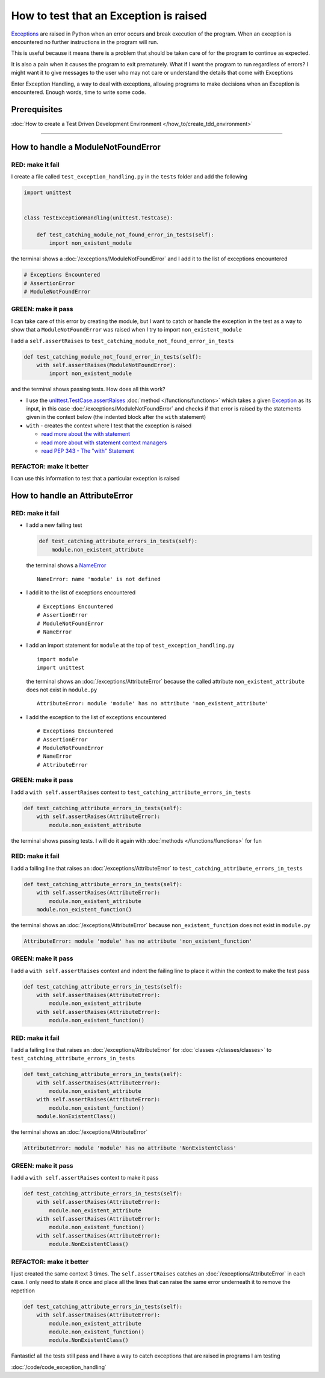
########################################
How to test that an Exception is raised
########################################

`Exceptions <https://docs.python.org/3/library/exceptions.html?highlight=exception#Exception>`_ are raised in Python when an error occurs and break execution of the program. When an exception is encountered no further instructions in the program will run.

This is useful because it means there is a problem that should be taken care of for the program to continue as expected.

It is also a pain when it causes the program to exit prematurely. What if I want the program to run regardless of errors? I might want it to give messages to the user who may not care or understand the details that come with Exceptions

Enter Exception Handling, a way to deal with exceptions, allowing programs to make decisions when an Exception is encountered. Enough words, time to write some code.

*************************
Prerequisites
*************************

:doc:`How to create a Test Driven Development Environment </how_to/create_tdd_environment>`

----

************************************
How to handle a ModuleNotFoundError
************************************

RED: make it fail
==================

I create a file called ``test_exception_handling.py`` in the ``tests`` folder and add the following

.. code-block:: python

  import unittest


  class TestExceptionHandling(unittest.TestCase):

      def test_catching_module_not_found_error_in_tests(self):
          import non_existent_module

the terminal shows a :doc:`/exceptions/ModuleNotFoundError` and I add it to the list of exceptions encountered

.. code-block:: python

  # Exceptions Encountered
  # AssertionError
  # ModuleNotFoundError

GREEN: make it pass
=====================

I can take care of this error by creating the module, but I want to catch or handle the exception in the test as a way to show that a ``ModuleNotFoundError`` was raised when I try to import ``non_existent_module``

I add a ``self.assertRaises`` to ``test_catching_module_not_found_error_in_tests``

.. code-block:: python

  def test_catching_module_not_found_error_in_tests(self):
      with self.assertRaises(ModuleNotFoundError):
          import non_existent_module

and the terminal shows passing tests. How does all this work?

* I use the `unittest.TestCase.assertRaises <https://docs.python.org/3/library/unittest.html?highlight=unittest#unittest.TestCase.assertRaises>`_ :doc:`method </functions/functions>` which takes a given `Exception <https://docs.python.org/3/library/exceptions.html?highlight=exception#Exception>`_ as its input, in this case :doc:`/exceptions/ModuleNotFoundError` and checks if that error is raised by the statements given in the context below (the indented block after the ``with`` statement)
* ``with`` - creates the context where I test that the exception is raised

  - `read more about the with statement <https://docs.python.org/3/reference/compound_stmts.html?highlight=statement#the-with-statement>`_
  - `read more about with statement context managers <https://docs.python.org/3/reference/datamodel.html#with-statement-context-managers>`_
  - `read PEP 343 - The "with" Statement <https://peps.python.org/pep-0343/>`_

REFACTOR: make it better
=========================

I can use this information to test that a particular exception is raised

************************************
How to handle an AttributeError
************************************

RED: make it fail
==================

* I add a new failing test

  .. code-block:: python

    def test_catching_attribute_errors_in_tests(self):
        module.non_existent_attribute

  the terminal shows a `NameError <https://docs.python.org/3/library/exceptions.html?highlight=exceptions#NameError>`_ ::

    NameError: name 'module' is not defined
* I add it to the list of exceptions encountered ::

    # Exceptions Encountered
    # AssertionError
    # ModuleNotFoundError
    # NameError

* I add an import statement for ``module`` at the top of ``test_exception_handling.py`` ::

    import module
    import unittest

  the terminal shows an :doc:`/exceptions/AttributeError` because the called attribute ``non_existent_attribute`` does not exist in ``module.py`` ::

    AttributeError: module 'module' has no attribute 'non_existent_attribute'

* I add the exception to the list of exceptions encountered ::

    # Exceptions Encountered
    # AssertionError
    # ModuleNotFoundError
    # NameError
    # AttributeError

GREEN: make it pass
=====================

I add a ``with self.assertRaises`` context to ``test_catching_attribute_errors_in_tests``

.. code-block:: python

  def test_catching_attribute_errors_in_tests(self):
      with self.assertRaises(AttributeError):
          module.non_existent_attribute

the terminal shows passing tests. I will do it again with :doc:`methods </functions/functions>` for fun

RED: make it fail
==================

I add a failing line that raises an :doc:`/exceptions/AttributeError` to ``test_catching_attribute_errors_in_tests``

.. code-block:: python

  def test_catching_attribute_errors_in_tests(self):
      with self.assertRaises(AttributeError):
          module.non_existent_attribute
      module.non_existent_function()

the terminal shows an :doc:`/exceptions/AttributeError` because ``non_existent_function`` does not exist in ``module.py``

.. code-block:: python

  AttributeError: module 'module' has no attribute 'non_existent_function'

GREEN: make it pass
====================

I add a ``with self.assertRaises`` context and indent the failing line to place it within the context to make the test pass

.. code-block:: python

  def test_catching_attribute_errors_in_tests(self):
      with self.assertRaises(AttributeError):
          module.non_existent_attribute
      with self.assertRaises(AttributeError):
          module.non_existent_function()

RED: make it fail
==================

I add a failing line that raises an :doc:`/exceptions/AttributeError` for :doc:`classes </classes/classes>` to ``test_catching_attribute_errors_in_tests``

.. code-block:: python

  def test_catching_attribute_errors_in_tests(self):
      with self.assertRaises(AttributeError):
          module.non_existent_attribute
      with self.assertRaises(AttributeError):
          module.non_existent_function()
      module.NonExistentClass()

the terminal shows an :doc:`/exceptions/AttributeError`

.. code-block:: python

  AttributeError: module 'module' has no attribute 'NonExistentClass'

GREEN: make it pass
====================

I add a ``with self.assertRaises`` context to make it pass

.. code-block:: python

  def test_catching_attribute_errors_in_tests(self):
      with self.assertRaises(AttributeError):
          module.non_existent_attribute
      with self.assertRaises(AttributeError):
          module.non_existent_function()
      with self.assertRaises(AttributeError):
          module.NonExistentClass()

REFACTOR: make it better
==========================

I just created the same context 3 times. The ``self.assertRaises`` catches an :doc:`/exceptions/AttributeError` in each case. I only need to state it once and place all the lines that can raise the same error underneath it to remove the repetition

.. code-block:: python

  def test_catching_attribute_errors_in_tests(self):
      with self.assertRaises(AttributeError):
          module.non_existent_attribute
          module.non_existent_function()
          module.NonExistentClass()

Fantastic! all the tests still pass and I have a way to catch exceptions that are raised in programs I am testing

:doc:`/code/code_exception_handling`